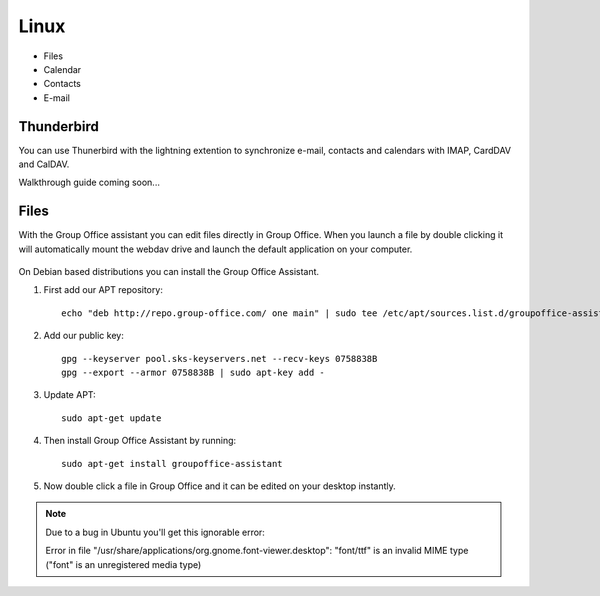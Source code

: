 Linux
=====

- Files
- Calendar
- Contacts
- E-mail

Thunderbird
-----------

You can use Thunerbird with the lightning extention to synchronize e-mail, contacts and
calendars with IMAP, CardDAV and CalDAV.

Walkthrough guide coming soon...

Files
-----

With the Group Office assistant you can edit files directly in Group Office. When 
you launch a file by double clicking it will automatically mount the webdav drive
and launch the default application on your computer.

   .. figure:: /_static/linux-assistant/1-groupoffice-assistant.png


On Debian based distributions you can install the Group Office Assistant.

1. First add our APT repository::

      echo "deb http://repo.group-office.com/ one main" | sudo tee /etc/apt/sources.list.d/groupoffice-assistant.list

2. Add our public key::

      gpg --keyserver pool.sks-keyservers.net --recv-keys 0758838B
      gpg --export --armor 0758838B | sudo apt-key add -

3. Update APT::

     sudo apt-get update

4. Then install Group Office Assistant by running::

     sudo apt-get install groupoffice-assistant

5. Now double click a file in Group Office and it can be edited on your desktop 
   instantly.
   


.. note:: Due to a bug in Ubuntu you'll get this ignorable error::

      Error in file "/usr/share/applications/org.gnome.font-viewer.desktop": "font/ttf" is an invalid MIME type ("font" is an unregistered media type)


